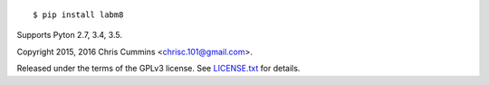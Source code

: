 .. figure:: https://raw.github.com/ChrisCummins/labm8/master/.labm8.jpg
   :alt: labm8

|Build Status| |Coverage Status| |Documentation Status| |PyPi Status| |License Badge|

::

    $ pip install labm8

Supports Pyton 2.7, 3.4, 3.5.

Copyright 2015, 2016 Chris Cummins <chrisc.101@gmail.com>.

Released under the terms of the GPLv3 license. See
`LICENSE.txt </LICENSE.txt>`__ for details.

.. |Build Status| image:: https://img.shields.io/travis/ChrisCummins/labm8/master.svg?style=flat
   :target: https://travis-ci.org/ChrisCummins/labm8

.. |Coverage Status| image:: https://img.shields.io/coveralls/ChrisCummins/labm8/master.svg?style=flat
   :target: https://coveralls.io/github/ChrisCummins/labm8?branch=master

.. |Documentation Status| image:: https://readthedocs.org/projects/labm8/badge/?version=latest&style=flat
   :target: http://labm8.readthedocs.io/en/latest/?badge=latest

.. |PyPi Status| image:: https://badge.fury.io/py/labm8.svg
   :target: https://pypi.python.org/pypi/labm8

.. |License Badge| image:: https://img.shields.io/badge/license-GNU%20GPL%20v3-blue.svg?style=flat
   :target: https://www.gnu.org/licenses/gpl-3.0.en.html
